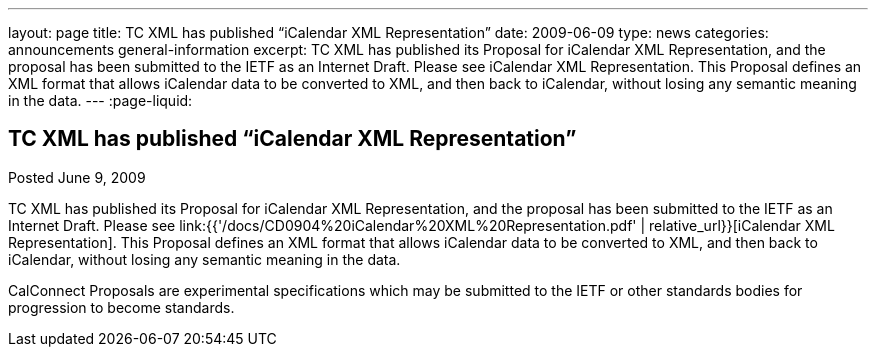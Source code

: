 ---
layout: page
title: TC XML has published “iCalendar XML Representation”
date: 2009-06-09
type: news
categories: announcements general-information
excerpt: TC XML has published its Proposal for iCalendar XML Representation, and the proposal has been submitted to the IETF as an Internet Draft. Please see iCalendar XML Representation. This Proposal defines an XML format that allows iCalendar data to be converted to XML, and then back to iCalendar, without losing any semantic meaning in the data.
---
:page-liquid:

== TC XML has published “iCalendar XML Representation”

Posted June 9, 2009

TC XML has published its Proposal for iCalendar XML Representation, and the proposal has been submitted to the IETF as an Internet Draft. Please see link:{{'/docs/CD0904%20iCalendar%20XML%20Representation.pdf' | relative_url}}[iCalendar XML Representation]. This Proposal defines an XML format that allows iCalendar data to be converted to XML, and then back to iCalendar, without losing any semantic meaning in the data.

CalConnect Proposals are experimental specifications which may be submitted to the IETF or other standards bodies for progression to become standards.




